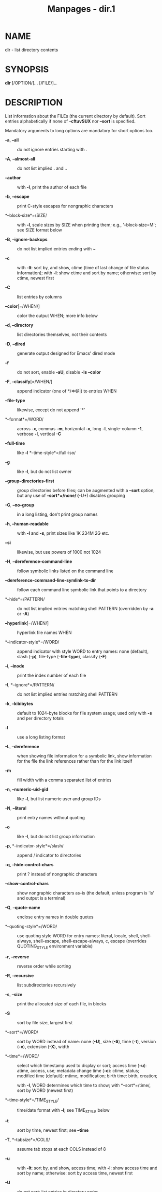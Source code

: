 #+TITLE: Manpages - dir.1
* NAME
dir - list directory contents

* SYNOPSIS
*dir* [/OPTION/]... [/FILE/]...

* DESCRIPTION
List information about the FILEs (the current directory by default).
Sort entries alphabetically if none of *-cftuvSUX* nor *--sort* is
specified.

Mandatory arguments to long options are mandatory for short options too.

- *-a*, *--all* :: do not ignore entries starting with .

- *-A*, *--almost-all* :: do not list implied . and ..

- *--author* :: with *-l*, print the author of each file

- *-b*, *--escape* :: print C-style escapes for nongraphic characters

- *--block-size*=/SIZE/ :: with *-l*, scale sizes by SIZE when printing
  them; e.g., '--block-size=M'; see SIZE format below

- *-B*, *--ignore-backups* :: do not list implied entries ending with ~

- *-c* :: with *-lt*: sort by, and show, ctime (time of last change of
  file status information); with *-l*: show ctime and sort by name;
  otherwise: sort by ctime, newest first

- *-C* :: list entries by columns

- *--color*[=/WHEN/] :: color the output WHEN; more info below

- *-d*, *--directory* :: list directories themselves, not their contents

- *-D*, *--dired* :: generate output designed for Emacs' dired mode

- *-f* :: do not sort, enable *-aU*, disable *-ls* *--color*

- *-F*, *--classify*[=/WHEN/] :: append indicator (one of */=>@|) to
  entries WHEN

- *--file-type* :: likewise, except do not append '*'

- *--format*=/WORD/ :: across *-x*, commas *-m*, horizontal *-x*, long
  *-l*, single-column *-1*, verbose *-l*, vertical *-C*

- *--full-time* :: like *-l* *--time-style*=/full-iso/

- *-g* :: like *-l*, but do not list owner

- *--group-directories-first* :: group directories before files; can be
  augmented with a *--sort* option, but any use of *--sort*=/none/
  (*-U*) disables grouping

- *-G*, *--no-group* :: in a long listing, don't print group names

- *-h*, *--human-readable* :: with *-l* and *-s*, print sizes like 1K
  234M 2G etc.

- *--si* :: likewise, but use powers of 1000 not 1024

- *-H*, *--dereference-command-line* :: follow symbolic links listed on
  the command line

- *--dereference-command-line-symlink-to-dir* :: follow each command
  line symbolic link that points to a directory

- *--hide*=/PATTERN/ :: do not list implied entries matching shell
  PATTERN (overridden by *-a* or *-A*)

- *--hyperlink*[=/WHEN/] :: hyperlink file names WHEN

- *--indicator-style*=/WORD/ :: append indicator with style WORD to
  entry names: none (default), slash (*-p*), file-type (*--file-type*),
  classify (*-F*)

- *-i*, *--inode* :: print the index number of each file

- *-I*, *--ignore*=/PATTERN/ :: do not list implied entries matching
  shell PATTERN

- *-k*, *--kibibytes* :: default to 1024-byte blocks for file system
  usage; used only with *-s* and per directory totals

- *-l* :: use a long listing format

- *-L*, *--dereference* :: when showing file information for a symbolic
  link, show information for the file the link references rather than
  for the link itself

- *-m* :: fill width with a comma separated list of entries

- *-n*, *--numeric-uid-gid* :: like *-l*, but list numeric user and
  group IDs

- *-N*, *--literal* :: print entry names without quoting

- *-o* :: like *-l*, but do not list group information

- *-p*, *--indicator-style*=/slash/ :: append / indicator to directories

- *-q*, *--hide-control-chars* :: print ? instead of nongraphic
  characters

- *--show-control-chars* :: show nongraphic characters as-is (the
  default, unless program is 'ls' and output is a terminal)

- *-Q*, *--quote-name* :: enclose entry names in double quotes

- *--quoting-style*=/WORD/ :: use quoting style WORD for entry names:
  literal, locale, shell, shell-always, shell-escape,
  shell-escape-always, c, escape (overrides QUOTING_STYLE environment
  variable)

- *-r*, *--reverse* :: reverse order while sorting

- *-R*, *--recursive* :: list subdirectories recursively

- *-s*, *--size* :: print the allocated size of each file, in blocks

- *-S* :: sort by file size, largest first

- *--sort*=/WORD/ :: sort by WORD instead of name: none (*-U*), size
  (*-S*), time (*-t*), version (*-v*), extension (*-X*), width

- *--time*=/WORD/ :: select which timestamp used to display or sort;
  access time (*-u*): atime, access, use; metadata change time (*-c*):
  ctime, status; modified time (default): mtime, modification; birth
  time: birth, creation;

  with *-l*, WORD determines which time to show; with *--sort*=/time/,
  sort by WORD (newest first)

- *--time-style*=/TIME_STYLE/ :: time/date format with *-l*; see
  TIME_STYLE below

- *-t* :: sort by time, newest first; see *--time*

- *-T*, *--tabsize*=/COLS/ :: assume tab stops at each COLS instead of 8

- *-u* :: with *-lt*: sort by, and show, access time; with *-l*: show
  access time and sort by name; otherwise: sort by access time, newest
  first

- *-U* :: do not sort; list entries in directory order

- *-v* :: natural sort of (version) numbers within text

- *-w*, *--width*=/COLS/ :: set output width to COLS. 0 means no limit

- *-x* :: list entries by lines instead of by columns

- *-X* :: sort alphabetically by entry extension

- *-Z*, *--context* :: print any security context of each file

- *--zero* :: end each output line with NUL, not newline

- *-1* :: list one file per line

- *--help* :: display this help and exit

- *--version* :: output version information and exit

The SIZE argument is an integer and optional unit (example: 10K is
10*1024). Units are K,M,G,T,P,E,Z,Y,R,Q (powers of 1024) or KB,MB,...
(powers of 1000). Binary prefixes can be used, too: KiB=K, MiB=M, and so
on.

The TIME_STYLE argument can be full-iso, long-iso, iso, locale, or
+FORMAT. FORMAT is interpreted like in *date*(1). If FORMAT is
FORMAT1<newline>FORMAT2, then FORMAT1 applies to non-recent files and
FORMAT2 to recent files. TIME_STYLE prefixed with 'posix-' takes effect
only outside the POSIX locale. Also the TIME_STYLE environment variable
sets the default style to use.

The WHEN argument defaults to 'always' and can also be 'auto' or
'never'.

Using color to distinguish file types is disabled both by default and
with *--color*=/never/. With *--color*=/auto/, ls emits color codes only
when standard output is connected to a terminal. The LS_COLORS
environment variable can change the settings. Use the *dircolors*(1)
command to set it.

** Exit status:
- 0 :: if OK,

- 1 :: if minor problems (e.g., cannot access subdirectory),

- 2 :: if serious trouble (e.g., cannot access command-line argument).

* AUTHOR
Written by Richard M. Stallman and David MacKenzie.

* REPORTING BUGS
GNU coreutils online help: <https://www.gnu.org/software/coreutils/>\\
Report any translation bugs to <https://translationproject.org/team/>

* SEE ALSO
Full documentation <https://www.gnu.org/software/coreutils/dir>\\
or available locally via: info '(coreutils) dir invocation'

\\
Packaged by https://nixos.org\\
Copyright © 2024 Free Software Foundation, Inc.\\
License GPLv3+: GNU GPL version 3 or later
<https://gnu.org/licenses/gpl.html>.\\
This is free software: you are free to change and redistribute it.\\
There is NO WARRANTY, to the extent permitted by law.

